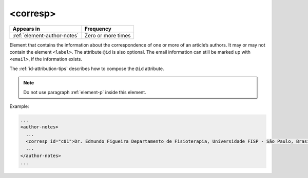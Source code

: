 .. _element-corresp:

<corresp>
=========

+------------------------------+--------------------+
| Appears in                   | Frequency          |
+==============================+====================+
| :ref:`element-author-notes`  | Zero or more times |
+------------------------------+--------------------+

Element that contains the information about the correspondence of one or more of an article’s authors. It may or may not contain the element ``<label>``. The attribute ``@id`` is also optional. The email information can still be marked up with ``<email>``, if the information exists. 

The :ref:`id-attribution-tips` describes how to compose the ``@id`` attribute.

.. note::

  Do not use paragraph :ref:`element-p` inside this element.

Example:

.. code-block:: xml

  ...
  <author-notes>
    ...
    <corresp id="c01">Dr. Edmundo Figueira Departamento de Fisioterapia, Universidade FISP - São Paulo, Brasil. E-mail: <email>contato@foo.com</email></corresp>
    ...
  </author-notes>
  ...

.. {"reviewed_on": "20180524", "by": "fabio.batalha@erudit.org"}
